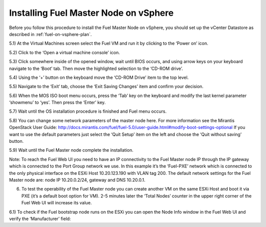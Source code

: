 
.. _fuel-on-vsphere-ug:

Installing Fuel Master Node on vSphere
======================================

Before you follow this procedure to install
the Fuel Master Node on vSphere,
you should set up the vCenter Datastore
as described in :ref:`fuel-on-vsphere-plan`.

5.1) At the Virtual Machines screen select the Fuel VM and run it by clicking to the ‘Power on’ icon.


5.2) Click to the ‘Open a virtual machine console’ icon.


5.3) Click somewhere inside of the opened window, wait until BIOS occurs, and using arrow keys on your keyboard navigate to the ‘Boot’ tab. Then move the highlighted selection to the ‘CD-ROM drive’.


5.4) Using the ‘+’ button on the keyboard move the ‘CD-ROM Drive’ item to the top level.


5.5) Navigate to the ‘Exit’ tab, choose the ‘Exit Saving Changes’ item and confirm your decision.


5.6) When the MOS ISO boot menu occurs, press the ‘Tab’ key on the keyboard and modify the last kernel parameter ‘showmenu’ to ‘yes’. Then press the ‘Enter’ key.


5.7) Wait until the OS installation procedure is finished and Fuel menu occurs.


5.8) You can change some network parameters of the master node here. For more information see the Mirantis OpenStack User Guide: http://docs.mirantis.com/fuel/fuel-5.0/user-guide.html#modify-boot-settings-optional
If you want to use the default parameters just select the ‘Quit Setup’ item on the left and choose the ‘Quit without saving’ button.


5.9) Wait until the Fuel Master node complete the installation.

Note: To reach the Fuel Web UI you need to have an IP connectivity to the Fuel Master node IP through the IP gateway which is connected to the Port Group network we use. In this example it’s the ‘Fuel-PXE’ network which is connected to the only physical interface on the ESXi Host 10.20.123.190 with VLAN tag 200. The default network settings for the Fuel Master node are: node IP 10.20.0.2/24, gateway and DNS 10.20.0.1.

6) To test the operability of the Fuel Master node you can create another VM on the same ESXi Host and boot it via PXE (it’s a default boot option for VM). 2-5 minutes later the ‘Total Nodes’ counter in the upper right corner of the Fuel Web UI will increase its value.



6.1) To check if the  Fuel bootstrap node runs on the ESXi you can open the Node Info window in the Fuel Web UI and verify the ‘Manufacturer’ field:


